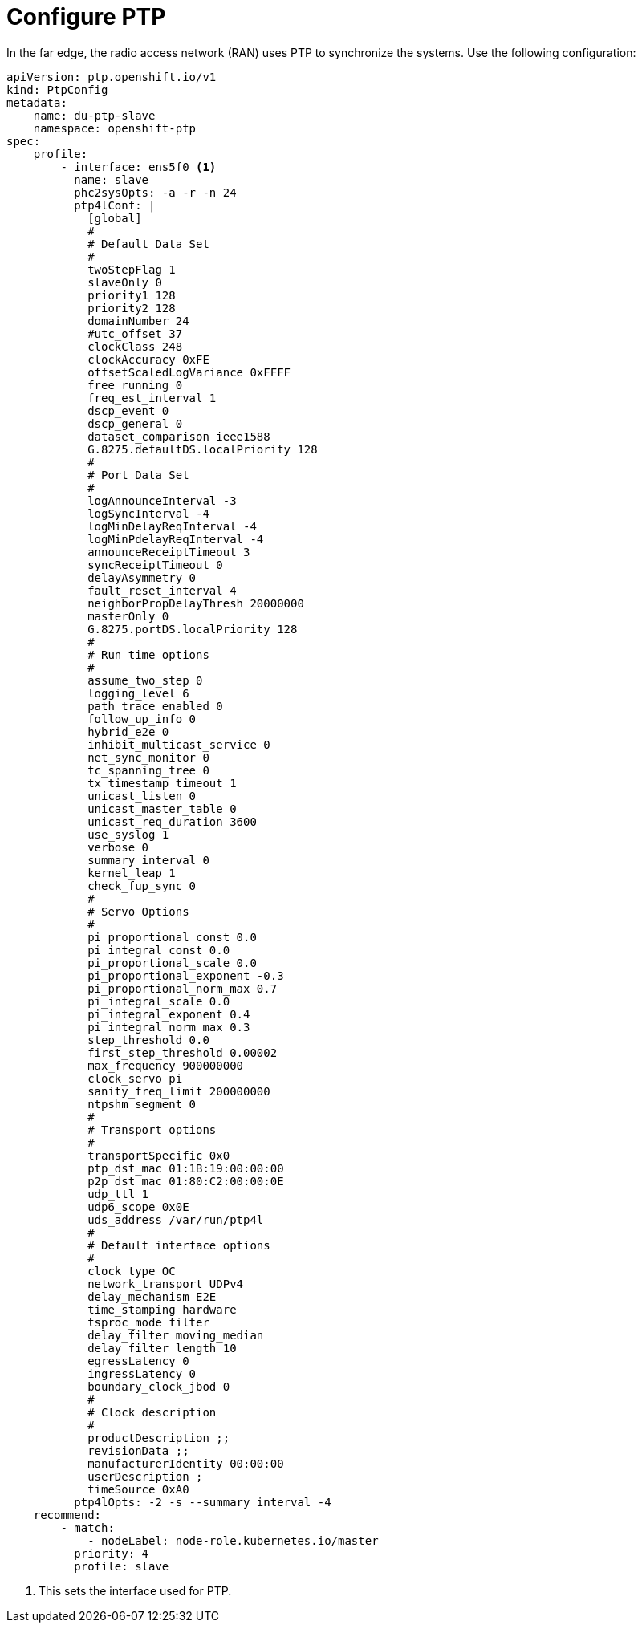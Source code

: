 // Module included in the following assemblies:
//
// * *scalability_and_performance/ztp-configuring-single-node-cluster-deployment-during-installation.adoc

:_content-type: CONCEPT
[id="ztp-sndu-configure-ptp_{context}"]
= Configure PTP

In the far edge, the radio access network (RAN) uses PTP to synchronize the systems. Use the following
configuration:

[source,yaml]
----
apiVersion: ptp.openshift.io/v1
kind: PtpConfig
metadata:
    name: du-ptp-slave
    namespace: openshift-ptp
spec:
    profile:
        - interface: ens5f0 <1>
          name: slave
          phc2sysOpts: -a -r -n 24
          ptp4lConf: |
            [global]
            #
            # Default Data Set
            #
            twoStepFlag 1
            slaveOnly 0
            priority1 128
            priority2 128
            domainNumber 24
            #utc_offset 37
            clockClass 248
            clockAccuracy 0xFE
            offsetScaledLogVariance 0xFFFF
            free_running 0
            freq_est_interval 1
            dscp_event 0
            dscp_general 0
            dataset_comparison ieee1588
            G.8275.defaultDS.localPriority 128
            #
            # Port Data Set
            #
            logAnnounceInterval -3
            logSyncInterval -4
            logMinDelayReqInterval -4
            logMinPdelayReqInterval -4
            announceReceiptTimeout 3
            syncReceiptTimeout 0
            delayAsymmetry 0
            fault_reset_interval 4
            neighborPropDelayThresh 20000000
            masterOnly 0
            G.8275.portDS.localPriority 128
            #
            # Run time options
            #
            assume_two_step 0
            logging_level 6
            path_trace_enabled 0
            follow_up_info 0
            hybrid_e2e 0
            inhibit_multicast_service 0
            net_sync_monitor 0
            tc_spanning_tree 0
            tx_timestamp_timeout 1
            unicast_listen 0
            unicast_master_table 0
            unicast_req_duration 3600
            use_syslog 1
            verbose 0
            summary_interval 0
            kernel_leap 1
            check_fup_sync 0
            #
            # Servo Options
            #
            pi_proportional_const 0.0
            pi_integral_const 0.0
            pi_proportional_scale 0.0
            pi_proportional_exponent -0.3
            pi_proportional_norm_max 0.7
            pi_integral_scale 0.0
            pi_integral_exponent 0.4
            pi_integral_norm_max 0.3
            step_threshold 0.0
            first_step_threshold 0.00002
            max_frequency 900000000
            clock_servo pi
            sanity_freq_limit 200000000
            ntpshm_segment 0
            #
            # Transport options
            #
            transportSpecific 0x0
            ptp_dst_mac 01:1B:19:00:00:00
            p2p_dst_mac 01:80:C2:00:00:0E
            udp_ttl 1
            udp6_scope 0x0E
            uds_address /var/run/ptp4l
            #
            # Default interface options
            #
            clock_type OC
            network_transport UDPv4
            delay_mechanism E2E
            time_stamping hardware
            tsproc_mode filter
            delay_filter moving_median
            delay_filter_length 10
            egressLatency 0
            ingressLatency 0
            boundary_clock_jbod 0
            #
            # Clock description
            #
            productDescription ;;
            revisionData ;;
            manufacturerIdentity 00:00:00
            userDescription ;
            timeSource 0xA0
          ptp4lOpts: -2 -s --summary_interval -4
    recommend:
        - match:
            - nodeLabel: node-role.kubernetes.io/master
          priority: 4
          profile: slave
----
<1> This sets the interface used for PTP.
